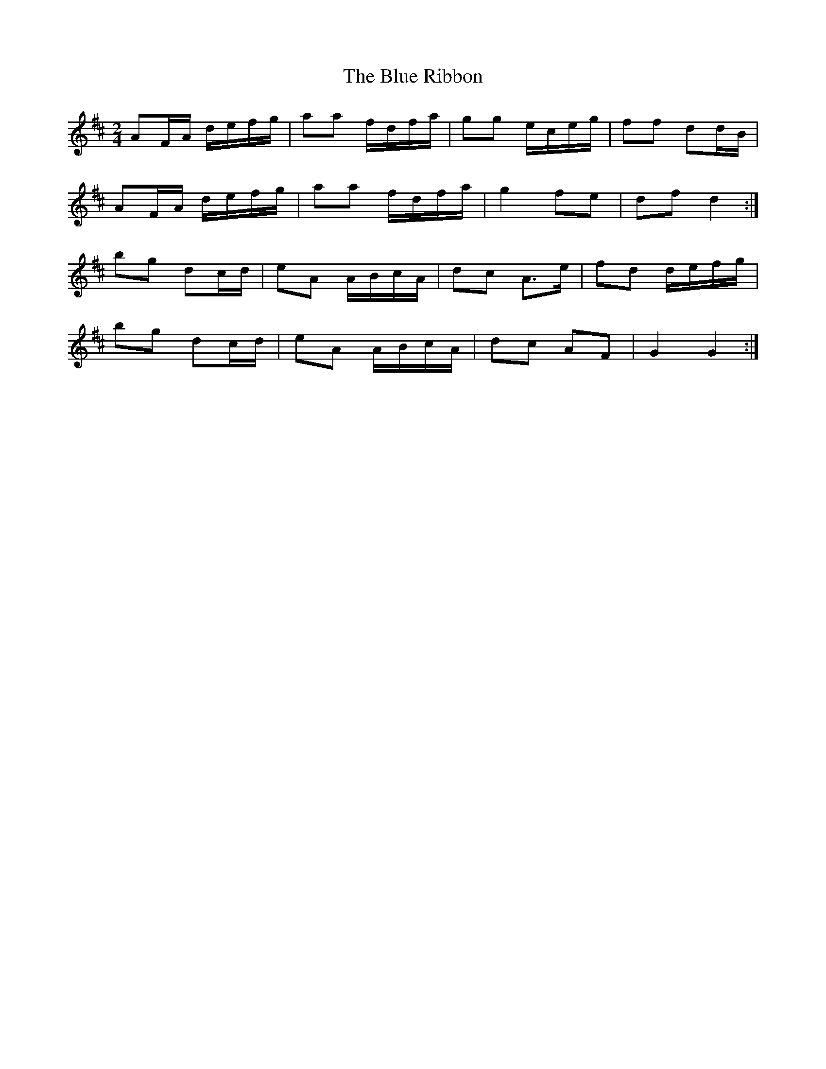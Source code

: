 X: 4180
T: Blue Ribbon, The
R: polka
M: 2/4
K: Dmajor
L:1/16
A2FA defg|a2a2 fdfa|g2g2 eceg|f2f2 d2dB|
A2FA defg|a2a2 fdfa|g4 f2e2|d2f2 d4:|
b2g2 d2cd|e2A2 ABcA|d2c2 A3e|f2d2 defg|
b2g2 d2cd|e2A2 ABcA|d2c2 A2F2|G4 G4:|

